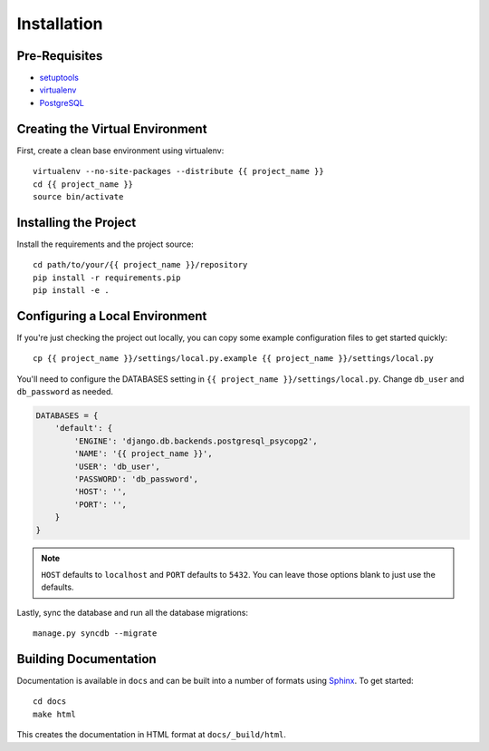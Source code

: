 ============
Installation
============

Pre-Requisites
===============

* `setuptools <http://pypi.python.org/pypi/setuptools>`_
* `virtualenv <http://pypi.python.org/pypi/virtualenv>`_
* `PostgreSQL <http://www.postgresql.org/>`_


Creating the Virtual Environment
================================

First, create a clean base environment using virtualenv::

    virtualenv --no-site-packages --distribute {{ project_name }}
    cd {{ project_name }}
    source bin/activate


Installing the Project
======================

Install the requirements and the project source::

    cd path/to/your/{{ project_name }}/repository
    pip install -r requirements.pip
    pip install -e .


Configuring a Local Environment
===============================

If you're just checking the project out locally, you can copy some example
configuration files to get started quickly::

    cp {{ project_name }}/settings/local.py.example {{ project_name }}/settings/local.py

You'll need to configure the DATABASES setting in ``{{ project_name
}}/settings/local.py``. Change ``db_user`` and ``db_password`` as needed.

.. code-block:: python

    DATABASES = {
        'default': {
            'ENGINE': 'django.db.backends.postgresql_psycopg2',
            'NAME': '{{ project_name }}',
            'USER': 'db_user',
            'PASSWORD': 'db_password',
            'HOST': '',
            'PORT': '',
        }
    }

.. note::
    ``HOST`` defaults to ``localhost`` and ``PORT`` defaults to ``5432``.
    You can leave those options blank to just use the defaults.

Lastly, sync the database and run all the database migrations::

    manage.py syncdb --migrate


Building Documentation
======================

Documentation is available in ``docs`` and can be built into a number of 
formats using `Sphinx <http://pypi.python.org/pypi/Sphinx>`_. To get started::

    cd docs
    make html

This creates the documentation in HTML format at ``docs/_build/html``.

